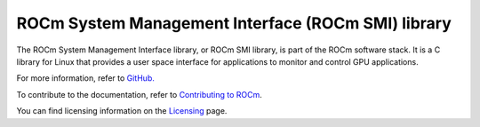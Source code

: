 .. meta::
  :description: ROCm SMI
  :keywords: install, SMI, library, api, AMD, ROCm

****************************************************
ROCm System Management Interface (ROCm SMI) library
****************************************************

The ROCm System Management Interface library, or ROCm SMI library, is part of the ROCm software stack. It is a C library for Linux that provides a user space interface for applications to monitor and control GPU applications.

For more information, refer to `GitHub. <https://github.com/ROCm/rocm_smi_lib>`_

.. grid:: 2
  :gutter: 3

  .. grid-item-card:: Install

     * :doc:`ROCm SMI installation <./install/install>`

  .. grid-item-card:: API reference

      * :doc:`Files <../doxygen/html/files>`
      * :doc:`Globals <../doxygen/html/globals>`
      * :doc:`Data structures <../doxygen/html/annotated>`
      * :doc:`Modules <../doxygen/html/modules>`          

  .. grid-item-card:: How to

     * :doc:`Use C++ in ROCm SMI <how-to/use-cpp>`
     * :doc:`Use Python in ROCm SMI <how-to/use-python>`
   

  .. grid-item-card:: Tutorials    

     * :doc:`C++ <tutorials/cpp_tutorials>`
     * :doc:`Python <tutorials/python_tutorials>`  


To contribute to the documentation, refer to `Contributing to ROCm <https://rocm.docs.amd.com/en/latest/contribute/contributing.html>`_.

You can find licensing information on the `Licensing <https://rocm.docs.amd.com/en/latest/about/license.html>`_ page.

